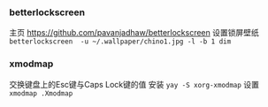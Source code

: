 *** betterlockscreen 
主页
https://github.com/pavanjadhaw/betterlockscreen
设置锁屏壁纸
=betterlockscreen  -u ~/.wallpaper/chino1.jpg -l -b 1 dim=

*** xmodmap
交换键盘上的Esc键与Caps Lock键的值
安装 =yay -S xorg-xmodmap=
设置 =xmodmap .Xmodmap=
